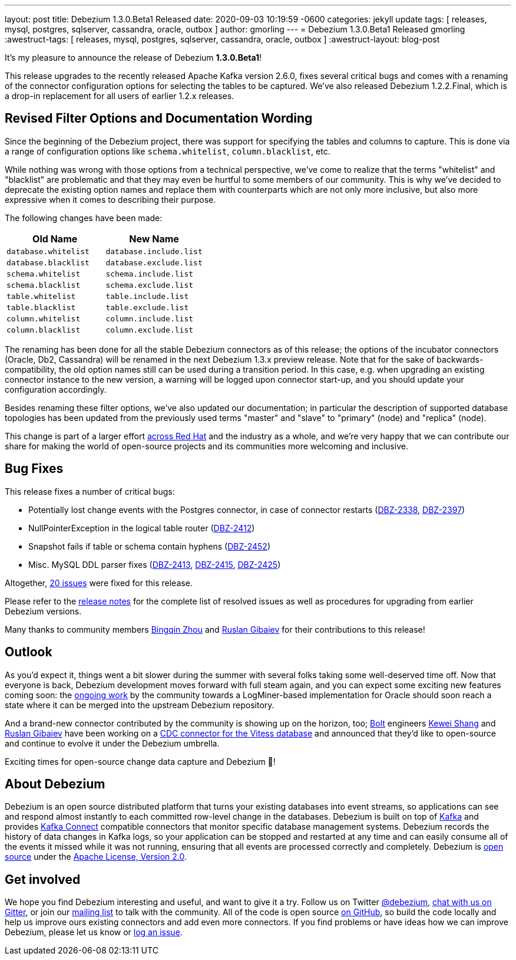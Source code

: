 ---
layout: post
title:  Debezium 1.3.0.Beta1 Released
date:  2020-09-03 10:19:59 -0600
categories: jekyll update
tags: [ releases, mysql, postgres, sqlserver, cassandra, oracle, outbox ]
author: gmorling
---
= Debezium 1.3.0.Beta1 Released
gmorling
:awestruct-tags: [ releases, mysql, postgres, sqlserver, cassandra, oracle, outbox ]
:awestruct-layout: blog-post

It's my pleasure to announce the release of Debezium *1.3.0.Beta1*!

This release upgrades to the recently released Apache Kafka version 2.6.0, fixes several critical bugs and comes with a renaming of the connector configuration options for selecting the tables to be captured.
We've also released Debezium 1.2.2.Final, which is a drop-in replacement for all users of earlier 1.2.x releases.

== Revised Filter Options and Documentation Wording

Since the beginning of the Debezium project, there was support for specifying the tables and columns to capture.
This is done via a range of configuration options like `schema.whitelist`, `column.blacklist`, etc.

While nothing was wrong with those options from a technical perspective,
we've come to realize that the terms "whitelist" and "blacklist" are problematic and that they may even be hurtful to some members of our community.
This is why we've decided to deprecate the existing option names and replace them with counterparts which are not only more inclusive, but also more expressive when it comes to describing their purpose.

The following changes have been made:

|===
|Old Name |New Name 

|`database.whitelist`
|`database.include.list`

|`database.blacklist`
|`database.exclude.list`

|`schema.whitelist`
|`schema.include.list`

|`schema.blacklist`
|`schema.exclude.list`

|`table.whitelist`
|`table.include.list`

|`table.blacklist`
|`table.exclude.list`

|`column.whitelist`
|`column.include.list`

|`column.blacklist`
|`column.exclude.list`
|===

The renaming has been done for all the stable Debezium connectors as of this release;
the options of the incubator connectors (Oracle, Db2, Cassandra) will be renamed in the next Debezium 1.3.x preview release.
Note that for the sake of backwards-compatibility, the old option names still can be used during a transition period.
In this case, e.g. when upgrading an existing connector instance to the new version,
a warning will be logged upon connector start-up, and you should update your configuration accordingly.

Besides renaming these filter options, we've also updated our documentation;
in particular the description of supported database topologies has been updated from the previously used terms "master" and "slave" to "primary" (node) and "replica" (node).

This change is part of a larger effort https://www.redhat.com/en/blog/making-open-source-more-inclusive-eradicating-problematic-language[across Red Hat] and the industry as a whole,
and we're very happy that we can contribute our share for making the world of open-source projects and its communities more welcoming and inclusive.

== Bug Fixes

This release fixes a number of critical bugs:

* Potentially lost change events with the Postgres connector, in case of connector restarts (https://issues.redhat.com/browse/DBZ-2338[DBZ-2338], https://issues.redhat.com/browse/DBZ-2397[DBZ-2397])
* NullPointerException in the logical table router (https://issues.redhat.com/browse/DBZ-2412[DBZ-2412])
* Snapshot fails if table or schema contain hyphens (https://issues.redhat.com/browse/DBZ-2452[DBZ-2452])
* Misc. MySQL DDL parser fixes (https://issues.redhat.com/browse/DBZ-2413[DBZ-2413], https://issues.redhat.com/browse/DBZ-2415[DBZ-2415], https://issues.redhat.com/browse/DBZ-2425[DBZ-2425])

Altogether, https://issues.redhat.com/issues/?jql=project%20%3D%2012317320%20AND%20fixVersion%20%3D%2012346874%20ORDER%20BY%20priority%20DESC%2C%20key%20ASC[20 issues] were fixed for this release.

Please refer to the link:/releases/1.3/release-notes/#release-1.3.0-beta1[release notes] for the complete list of resolved issues as well as procedures for upgrading from earlier Debezium versions.

Many thanks to community members https://github.com/bingqinzhou[Bingqin Zhou] and https://github.com/rgibaiev[Ruslan Gibaiev] for their contributions to this release!

== Outlook

As you'd expect it, things went a bit slower during the summer with several folks taking some well-deserved time off.
Now that everyone is back, Debezium development moves forward with full steam again,
and you can expect some exciting new features coming soon:
the https://github.com/debezium/debezium-incubator/pull/185[ongoing work] by the community towards a LogMiner-based implementation for Oracle should soon reach a state where it can be merged into the upstream Debezium repository.

And a brand-new connector contributed by the community is showing up on the horizon, too;
https://bolt.eu/en/[Bolt] engineers https://github.com/keweishang[Kewei Shang] and https://github.com/rgibaiev[Ruslan Gibaiev] have been working on a https://github.com/debezium/debezium-connector-vitess/pull/1[CDC connector for the Vitess database] and announced that they'd like to open-source and continue to evolve it under the Debezium umbrella.

Exciting times for open-source change data capture and Debezium 🎉!

== About Debezium

Debezium is an open source distributed platform that turns your existing databases into event streams,
so applications can see and respond almost instantly to each committed row-level change in the databases.
Debezium is built on top of http://kafka.apache.org/[Kafka] and provides http://kafka.apache.org/documentation.html#connect[Kafka Connect] compatible connectors that monitor specific database management systems.
Debezium records the history of data changes in Kafka logs, so your application can be stopped and restarted at any time and can easily consume all of the events it missed while it was not running,
ensuring that all events are processed correctly and completely.
Debezium is link:/license/[open source] under the http://www.apache.org/licenses/LICENSE-2.0.html[Apache License, Version 2.0].

== Get involved

We hope you find Debezium interesting and useful, and want to give it a try.
Follow us on Twitter https://twitter.com/debezium[@debezium], https://gitter.im/debezium/user[chat with us on Gitter],
or join our https://groups.google.com/forum/#!forum/debezium[mailing list] to talk with the community.
All of the code is open source https://github.com/debezium/[on GitHub],
so build the code locally and help us improve ours existing connectors and add even more connectors.
If you find problems or have ideas how we can improve Debezium, please let us know or https://issues.redhat.com/projects/DBZ/issues/[log an issue].
